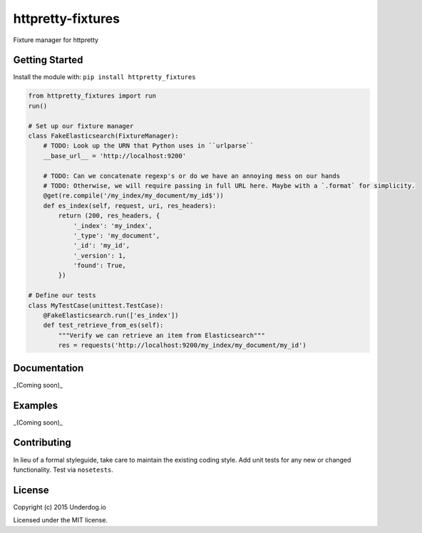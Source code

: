 httpretty-fixtures
==================

.. image:: https://travis-ci.org/underdogio/httpretty-fixtures.png?branch=master
   :target: https://travis-ci.org/underdogio/httpretty-fixtures
   :alt: Build Status

Fixture manager for httpretty

Getting Started
---------------
Install the module with: ``pip install httpretty_fixtures``

.. code:: python

    from httpretty_fixtures import run
    run()

    # Set up our fixture manager
    class FakeElasticsearch(FixtureManager):
        # TODO: Look up the URN that Python uses in ``urlparse``
        __base_url__ = 'http://localhost:9200'

        # TODO: Can we concatenate regexp's or do we have an annoying mess on our hands
        # TODO: Otherwise, we will require passing in full URL here. Maybe with a `.format` for simplicity.
        @get(re.compile('/my_index/my_document/my_id$'))
        def es_index(self, request, uri, res_headers):
            return (200, res_headers, {
                '_index': 'my_index',
                '_type': 'my_document',
                '_id': 'my_id',
                '_version': 1,
                'found': True,
            })

    # Define our tests
    class MyTestCase(unittest.TestCase):
        @FakeElasticsearch.run(['es_index'])
        def test_retrieve_from_es(self):
            """Verify we can retrieve an item from Elasticsearch"""
            res = requests('http://localhost:9200/my_index/my_document/my_id')


Documentation
-------------
_(Coming soon)_

Examples
--------
_(Coming soon)_

Contributing
------------
In lieu of a formal styleguide, take care to maintain the existing coding style. Add unit tests for any new or changed functionality. Test via ``nosetests``.

License
-------
Copyright (c) 2015 Underdog.io

Licensed under the MIT license.
